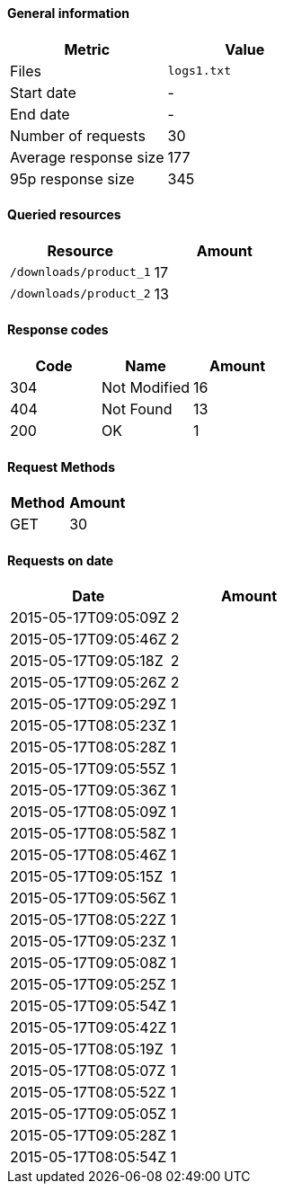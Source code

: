 ==== General information
[cols="1,1"]
|===
|Metric|Value

|Files
|`logs1.txt`

|Start date
|-

|End date
|-

|Number of requests
|30

|Average response size
|177

|95p response size
|345

|===
==== Queried resources
[cols="1,1"]
|===
|Resource|Amount

|`/downloads/product_1`
|17

|`/downloads/product_2`
|13

|===
==== Response codes
[cols="1,1,1"]
|===
|Code|Name|Amount

|304
|Not Modified
|16

|404
|Not Found
|13

|200
|OK
|1

|===
==== Request Methods
[cols="1,1"]
|===
|Method|Amount

|GET
|30

|===
==== Requests on date
[cols="1,1"]
|===
|Date|Amount

|2015-05-17T09:05:09Z
|2

|2015-05-17T09:05:46Z
|2

|2015-05-17T09:05:18Z
|2

|2015-05-17T09:05:26Z
|2

|2015-05-17T09:05:29Z
|1

|2015-05-17T08:05:23Z
|1

|2015-05-17T08:05:28Z
|1

|2015-05-17T09:05:55Z
|1

|2015-05-17T09:05:36Z
|1

|2015-05-17T08:05:09Z
|1

|2015-05-17T08:05:58Z
|1

|2015-05-17T08:05:46Z
|1

|2015-05-17T09:05:15Z
|1

|2015-05-17T09:05:56Z
|1

|2015-05-17T08:05:22Z
|1

|2015-05-17T09:05:23Z
|1

|2015-05-17T09:05:08Z
|1

|2015-05-17T09:05:25Z
|1

|2015-05-17T09:05:54Z
|1

|2015-05-17T09:05:42Z
|1

|2015-05-17T08:05:19Z
|1

|2015-05-17T08:05:07Z
|1

|2015-05-17T08:05:52Z
|1

|2015-05-17T09:05:05Z
|1

|2015-05-17T09:05:28Z
|1

|2015-05-17T08:05:54Z
|1

|===

